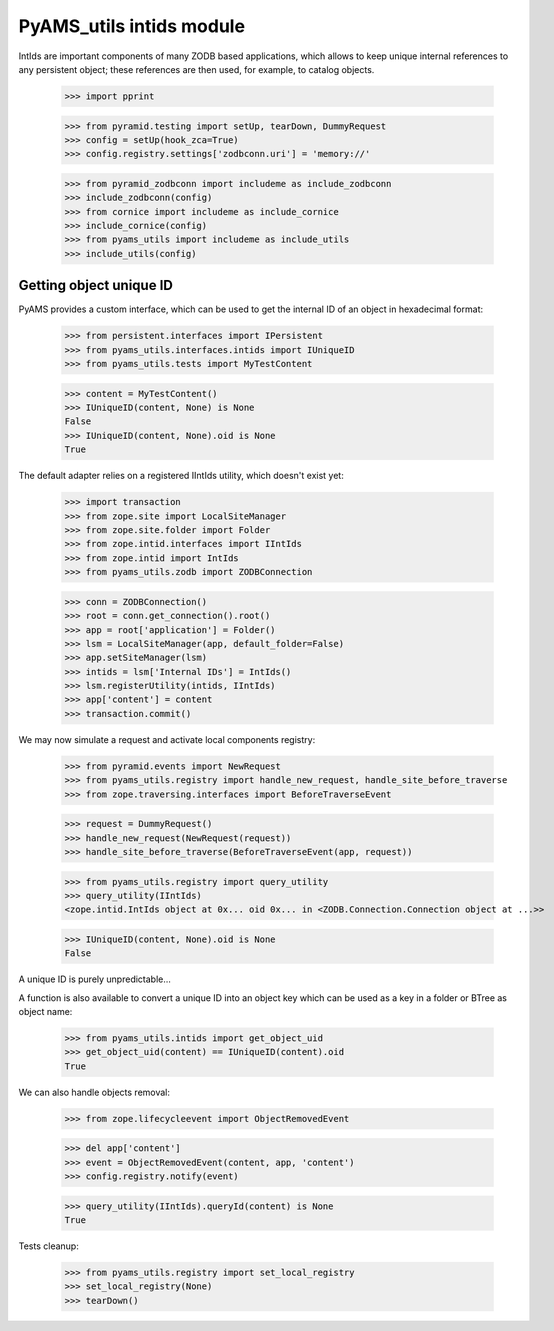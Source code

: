 
=========================
PyAMS_utils intids module
=========================

IntIds are important components of many ZODB based applications, which allows to keep
unique internal references to any persistent object; these references are then used, for
example, to catalog objects.

    >>> import pprint

    >>> from pyramid.testing import setUp, tearDown, DummyRequest
    >>> config = setUp(hook_zca=True)
    >>> config.registry.settings['zodbconn.uri'] = 'memory://'

    >>> from pyramid_zodbconn import includeme as include_zodbconn
    >>> include_zodbconn(config)
    >>> from cornice import includeme as include_cornice
    >>> include_cornice(config)
    >>> from pyams_utils import includeme as include_utils
    >>> include_utils(config)


Getting object unique ID
------------------------

PyAMS provides a custom interface, which can be used to get the internal ID of an object in
hexadecimal format:

    >>> from persistent.interfaces import IPersistent
    >>> from pyams_utils.interfaces.intids import IUniqueID
    >>> from pyams_utils.tests import MyTestContent

    >>> content = MyTestContent()
    >>> IUniqueID(content, None) is None
    False
    >>> IUniqueID(content, None).oid is None
    True


The default adapter relies on a registered IIntIds utility, which doesn't exist yet:

    >>> import transaction
    >>> from zope.site import LocalSiteManager
    >>> from zope.site.folder import Folder
    >>> from zope.intid.interfaces import IIntIds
    >>> from zope.intid import IntIds
    >>> from pyams_utils.zodb import ZODBConnection

    >>> conn = ZODBConnection()
    >>> root = conn.get_connection().root()
    >>> app = root['application'] = Folder()
    >>> lsm = LocalSiteManager(app, default_folder=False)
    >>> app.setSiteManager(lsm)
    >>> intids = lsm['Internal IDs'] = IntIds()
    >>> lsm.registerUtility(intids, IIntIds)
    >>> app['content'] = content
    >>> transaction.commit()

We may now simulate a request and activate local components registry:

    >>> from pyramid.events import NewRequest
    >>> from pyams_utils.registry import handle_new_request, handle_site_before_traverse
    >>> from zope.traversing.interfaces import BeforeTraverseEvent

    >>> request = DummyRequest()
    >>> handle_new_request(NewRequest(request))
    >>> handle_site_before_traverse(BeforeTraverseEvent(app, request))

    >>> from pyams_utils.registry import query_utility
    >>> query_utility(IIntIds)
    <zope.intid.IntIds object at 0x... oid 0x... in <ZODB.Connection.Connection object at ...>>

    >>> IUniqueID(content, None).oid is None
    False

A unique ID is purely unpredictable...

A function is also available to convert a unique ID into an object key which can be used
as a key in a folder or BTree as object name:

    >>> from pyams_utils.intids import get_object_uid
    >>> get_object_uid(content) == IUniqueID(content).oid
    True

We can also handle objects removal:

    >>> from zope.lifecycleevent import ObjectRemovedEvent

    >>> del app['content']
    >>> event = ObjectRemovedEvent(content, app, 'content')
    >>> config.registry.notify(event)

    >>> query_utility(IIntIds).queryId(content) is None
    True


Tests cleanup:

    >>> from pyams_utils.registry import set_local_registry
    >>> set_local_registry(None)
    >>> tearDown()
